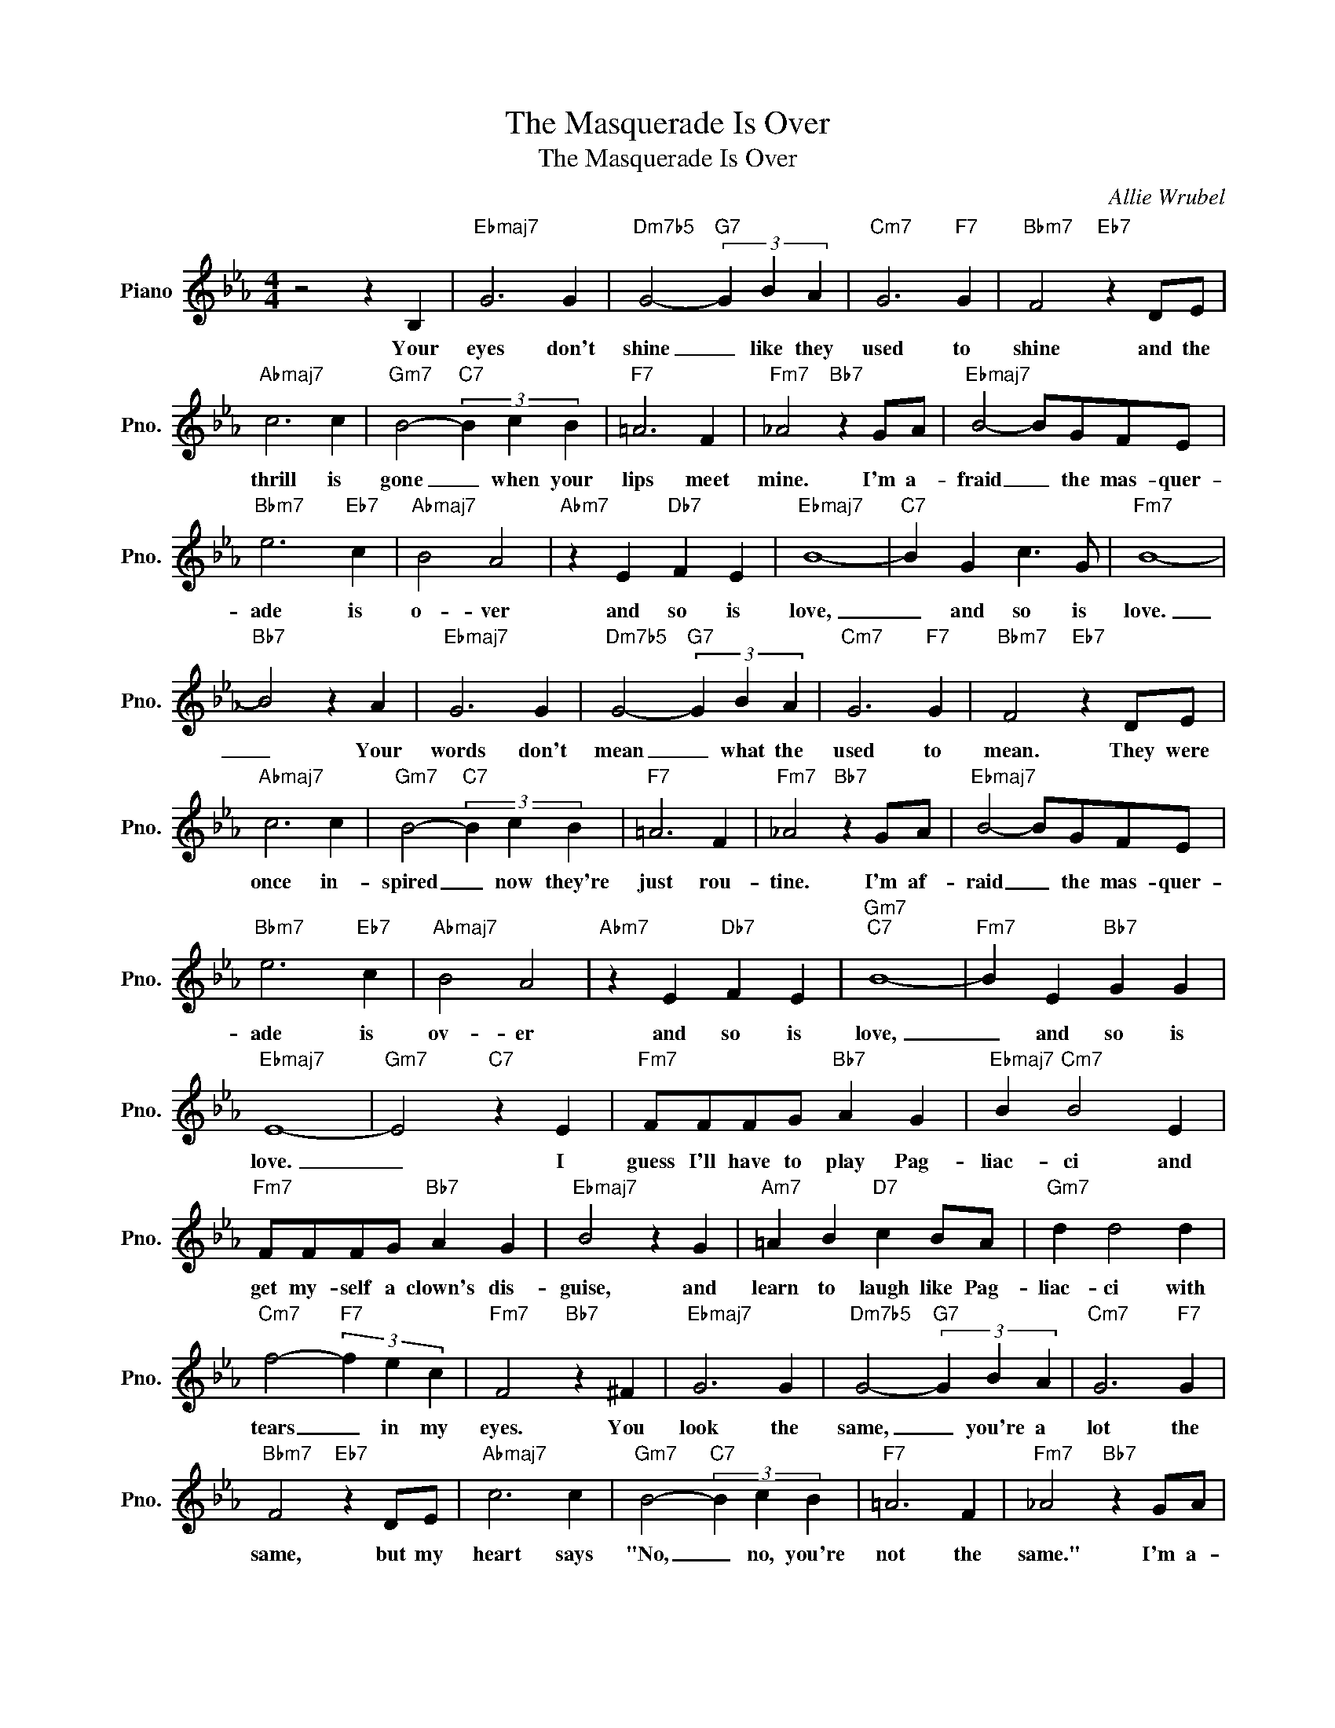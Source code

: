 X:1
T:The Masquerade Is Over
T:The Masquerade Is Over
C:Allie Wrubel
Z:All Rights Reserved
L:1/4
M:4/4
K:Eb
V:1 treble nm="Piano" snm="Pno."
%%MIDI program 0
V:1
 z2 z B, |"Ebmaj7" G3 G |"Dm7b5" G2-"G7" (3G B A |"Cm7" G3"F7" G |"Bbm7" F2"Eb7" z D/E/ | %5
w: Your|eyes don't|shine _ like they|used to|shine and the|
"Abmaj7" c3 c |"Gm7" B2-"C7" (3B c B |"F7" =A3 F |"Fm7" _A2"Bb7" z G/A/ |"Ebmaj7" B2- B/G/F/E/ | %10
w: thrill is|gone _ when your|lips meet|mine. I'm a-|fraid _ the mas- quer-|
"Bbm7" e3"Eb7" c |"Abmaj7" B2 A2 |"Abm7" z E"Db7" F E |"Ebmaj7" B4- |"C7" B G c3/2 G/ |"Fm7" B4- | %16
w: ade is|o- ver|and so is|love,|_ and so is|love.|
"Bb7" B2 z A |"Ebmaj7" G3 G |"Dm7b5" G2-"G7" (3G B A |"Cm7" G3"F7" G |"Bbm7" F2"Eb7" z D/E/ | %21
w: _ Your|words don't|mean _ what the|used to|mean. They were|
"Abmaj7" c3 c |"Gm7" B2-"C7" (3B c B |"F7" =A3 F |"Fm7" _A2"Bb7" z G/A/ |"Ebmaj7" B2- B/G/F/E/ | %26
w: once in-|spired _ now they're|just rou-|tine. I'm af-|raid _ the mas- quer-|
"Bbm7" e3"Eb7" c |"Abmaj7" B2 A2 |"Abm7" z E"Db7" F E |"Gm7""C7" B4- |"Fm7" B E"Bb7" G G | %31
w: ade is|ov- er|and so is|love,|_ and so is|
"Ebmaj7" E4- |"Gm7" E2"C7" z E |"Fm7" F/F/F/G/"Bb7" A G |"Ebmaj7" B"Cm7" B2 E | %35
w: love.|_ I|guess I'll have to play Pag-|liac- ci and|
"Fm7" F/F/F/G/"Bb7" A G |"Ebmaj7" B2 z G |"Am7" =A B"D7" c B/A/ |"Gm7" d d2 d | %39
w: get my- self a clown's dis-|guise, and|learn to laugh like Pag-|liac- ci with|
"Cm7" f2-"F7" (3f e c |"Fm7" F2"Bb7" z ^F |"Ebmaj7" G3 G |"Dm7b5" G2-"G7" (3G B A |"Cm7" G3"F7" G | %44
w: tears _ in my|eyes. You|look the|same, _ you're a|lot the|
"Bbm7" F2"Eb7" z D/E/ |"Abmaj7" c3 c |"Gm7" B2-"C7" (3B c B |"F7" =A3 F |"Fm7" _A2"Bb7" z G/A/ | %49
w: same, but my|heart says|"No, _ no, you're|not the|same." I'm a-|
"Ebmaj7" B2- B/G/F/E/ |"Bbm7" e3"Eb7" e |"Abmaj7" e2 F2 |"Abm7" z F"Db7" G A |"Gm7""C7" c4- | %54
w: fraid _ the mas- quer-|ade is|ov- er,|and so is|love,|
"Fm7" c A"Bb7" c e |"Ebmaj7" e4- | e2 z2 |] %57
w: _ and so is|love.|_|

